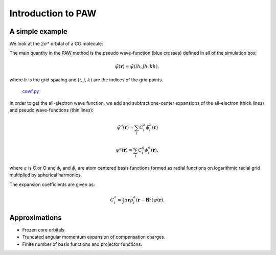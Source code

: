 .. _introduction_to_paw:

===================
Introduction to PAW
===================

.. default-role:: math

A simple example
================

We look at the `2\sigma`\ * orbital of a CO molecule: |ts|

.. |ts| image:: 2sigma.png

The main quantity in the PAW method is the pseudo wave-function (blue
crosses) defined in all of the simulation box:

.. math::

  \tilde{\psi}(\mathbf{r}) =  \tilde{\psi}(ih, jh, kh),

where `h` is the grid spacing and `(i, j, k)` are the indices of the grid points. 

.. figure:: cowf.png

   cowf.py_

.. _cowf.py: attachment:cowf.py

In order to get the all-electron wave function, we add and subtract one-center expansions of the all-electron (thick lines) and pseudo wave-functions (thin lines):

.. math::

  \tilde{\psi}^a(\mathbf{r}) =  \sum_i C_i^a \tilde{\phi}_i^a(\mathbf{r})

.. math::

  \psi^a(\mathbf{r}) =  \sum_i C_i^a \phi_i^a(\mathbf{r}),

where `a` is C or O and `\phi_i` and `\tilde{\phi}_i` are atom
centered basis functions formed as radial functions on logarithmic
radial grid multiplied by spherical harmonics.

The expansion coefficients are given as:

.. math::

  C_i^a = \int d\mathbf{r} \tilde{p}^a_i(\mathbf{r} - \mathbf{R}^a)
  \tilde{\psi}(\mathbf{r}).


Approximations
==============

* Frozen core orbitals.
* Truncated angular momentum expansion of compensation charges.
* Finite number of basis functions and projector functions.
